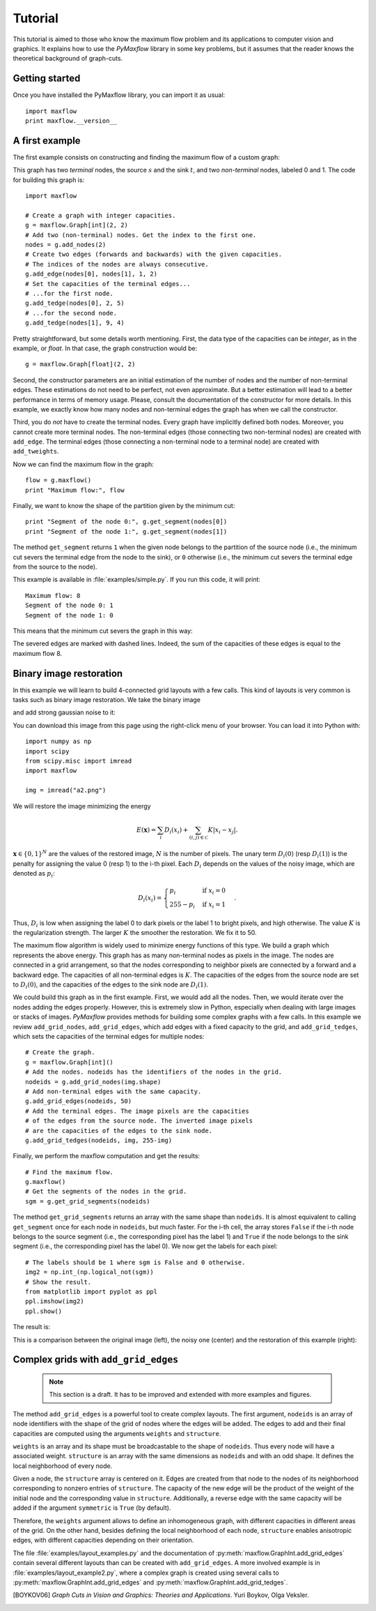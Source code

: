 
.. _tutorial:

Tutorial
========

.. The *maximum flow* (maxflow) problem is a common concept
   in optimization and graph theory. Given a directed graph
   where each edge has a capacity, the maximum flow
   problem consists on
   finding a feasible flow between a single source node and
   a single sink node that is maximum.

This tutorial is
aimed to those who know the maximum flow problem
and its applications to computer vision and graphics.
It explains how to use the *PyMaxflow* library
in some key problems, but it assumes that the reader
knows the theoretical background of graph-cuts.

Getting started
---------------

Once you have installed the PyMaxflow library, you can
import it as usual::

  import maxflow
  print maxflow.__version__

A first example
---------------

The first example consists on constructing and finding the maximum
flow of a custom graph:

.. image:: _static/graph.png
   :scale: 50 %

This graph has two *terminal* nodes, the source :math:`s` and the sink :math:`t`,
and two *non-terminal* nodes, labeled 0 and 1. The code for building
this graph is::

  import maxflow
  
  # Create a graph with integer capacities.
  g = maxflow.Graph[int](2, 2)
  # Add two (non-terminal) nodes. Get the index to the first one.
  nodes = g.add_nodes(2)
  # Create two edges (forwards and backwards) with the given capacities.
  # The indices of the nodes are always consecutive.
  g.add_edge(nodes[0], nodes[1], 1, 2)
  # Set the capacities of the terminal edges...
  # ...for the first node.
  g.add_tedge(nodes[0], 2, 5)
  # ...for the second node.
  g.add_tedge(nodes[1], 9, 4)

Pretty straightforward, but some details worth mentioning.
First, the data type of the capacities can be *integer*,
as in the example, or *float*. In that case, the
graph construction would be::

  g = maxflow.Graph[float](2, 2)

Second, the constructor parameters are an initial
estimation of the number of nodes and the number
of non-terminal edges. These estimations do not need
to be perfect, not even approximate. But a better
estimation will lead to a better performance in terms
of memory usage. Please, consult the
documentation of the constructor for more details.
In this example, we exactly know how many nodes
and non-terminal edges the graph has when
we call the constructor.

Third, you do *not* have to create the terminal nodes.
Every graph have
implicitly defined both nodes. Moreover, you cannot create more
terminal nodes. The non-terminal edges (those connecting
two non-terminal nodes) are created with ``add_edge``. The
terminal edges (those connecting a non-terminal node to a
terminal node) are created with ``add_tweights``.

Now we can find the maximum flow in the graph::

  flow = g.maxflow()
  print "Maximum flow:", flow

Finally, we want to know the shape of the partition
given by the minimum cut::

  print "Segment of the node 0:", g.get_segment(nodes[0])
  print "Segment of the node 1:", g.get_segment(nodes[1])

The method ``get_segment`` returns ``1`` when the
given node belongs to the partition of the source node (i.e., the
minimum cut severs the terminal edge from the node to the sink),
or ``0`` otherwise (i.e., the minimum cut severs
the terminal edge from the source to the node).

This example is available in :file:`examples/simple.py`. If you
run this code, it will print::

  Maximum flow: 8
  Segment of the node 0: 1
  Segment of the node 1: 0

This means that the minimum cut severs the graph in this way:

.. image:: _static/graph2.png
   :scale: 50 %

The severed edges are marked with dashed lines. Indeed, the sum
of the capacities of these edges is equal to the maximum flow 8.

Binary image restoration
------------------------

In this example we will learn to build 4-connected grid layouts with
a few calls. This kind of layouts is very common is tasks such as
binary image restoration. We take the binary image

.. image:: _static/a.png

and add strong gaussian noise to it:

.. image:: _static/a2.png

You can download this image from this page using the right-click menu
of your browser. You can load it into Python with::

  import numpy as np
  import scipy
  from scipy.misc import imread
  import maxflow
  
  img = imread("a2.png")

We will restore the image minimizing the energy

.. math::
   E(\mathbf{x}) = \sum_i D_i(x_i) + \sum_{(i,j)\in\mathcal{C}} K|x_i - x_j|.

:math:`\mathbf{x} \in \{0,1\}^N` are the values of the restored image, :math:`N`
is the number of pixels. The unary term :math:`D_i(0)` (resp :math:`D_i(1)`)
is the penalty for assigning the value 0 (resp 1) to the i-th pixel. Each
:math:`D_i` depends on the values of the noisy image, which are denoted as
:math:`p_i`:

.. math::
   D_i(x_i) = \begin{cases} p_i & \textrm{if } x_i=0\\ 255-p_i & \textrm{if } x_i=1 \end{cases}.

Thus, :math:`D_i` is low when assigning the label 0 to dark pixels or the
label 1 to bright pixels, and high otherwise.
The value :math:`K` is the regularization strength. The larger :math:`K`
the smoother the restoration. We fix it to 50.

The maximum flow algorithm is widely used to minimize energy functions of this
type. We build a graph which represents the above energy. This graph has as many
non-terminal nodes as pixels in the image. The nodes are connected in a grid
arrangement, so that the nodes corresponding to neighbor pixels are connected
by a forward and a backward edge. The capacities of all non-terminal edges
is :math:`K`. The capacities of the edges from the source node are set
to :math:`D_i(0)`, and the capacities of the edges to the sink node are :math:`D_i(1)`.

We could build this graph as in the first example. First, we would add all the nodes.
Then, we would iterate over the nodes adding the edges properly. However, this is extremely
slow in Python, especially when dealing with large images or stacks of images.
*PyMaxflow* provides methods for building some complex graphs with a few calls.
In this example we review ``add_grid_nodes``, ``add_grid_edges``,
which add edges with a fixed capacity to the grid,
and ``add_grid_tedges``, which sets
the capacities of the terminal edges for multiple nodes::

  # Create the graph.
  g = maxflow.Graph[int]()
  # Add the nodes. nodeids has the identifiers of the nodes in the grid.
  nodeids = g.add_grid_nodes(img.shape)
  # Add non-terminal edges with the same capacity.
  g.add_grid_edges(nodeids, 50)
  # Add the terminal edges. The image pixels are the capacities
  # of the edges from the source node. The inverted image pixels
  # are the capacities of the edges to the sink node.
  g.add_grid_tedges(nodeids, img, 255-img)

Finally, we perform the maxflow computation and get the results::

  # Find the maximum flow.
  g.maxflow()
  # Get the segments of the nodes in the grid.
  sgm = g.get_grid_segments(nodeids)

The method ``get_grid_segments`` returns an array with
the same shape than ``nodeids``. It is almost equivalent to calling
``get_segment`` once for each node in ``nodeids``, but much faster.
For the i-th cell, the array stores ``False``
if the i-th node belongs to the source segment (i.e., the
corresponding pixel has the label 1) and ``True`` if the
node belongs to the sink segment (i.e., the corresponding
pixel has the label 0). We now get the labels for each pixel::

  # The labels should be 1 where sgm is False and 0 otherwise.
  img2 = np.int_(np.logical_not(sgm))
  # Show the result.
  from matplotlib import pyplot as ppl
  ppl.imshow(img2)
  ppl.show()

The result is:

.. image:: _static/binary.png
   :scale: 75 %

This is a comparison between the original image (left), the noisy one (center)
and the restoration of this example (right):

.. image:: _static/comparison.png
   :scale: 50 %

Complex grids with ``add_grid_edges``
-------------------------------------

 .. note:: This section is a draft. It has to be improved and extended with
           more examples and figures.

The method ``add_grid_edges`` is a powerful tool to create complex layouts. The
first argument, ``nodeids`` is an array of node identifiers with the shape of
the grid of nodes where the edges will be added. The edges to add and their
final capacities are computed using the arguments ``weights`` and ``structure``.

``weights`` is an array and its shape must be broadcastable to the shape of
``nodeids``. Thus every node will have a associated weight. ``structure`` is
an array with the same dimensions as ``nodeids`` and with an odd shape. It
defines the local neighborhood of every node.

Given a node, the ``structure`` array is centered on it. Edges are created
from that node to the nodes of its neighborhood corresponding to nonzero entries
of ``structure``. The capacity of the new edge will be the product of the
weight of the initial node and the corresponding value in ``structure``.
Additionally, a reverse edge with the same capacity will be added if
the argument ``symmetric`` is ``True`` (by default).

Therefore, the ``weights`` argument allows to define an inhomogeneous graph,
with different capacities in different areas of the grid. On the other hand,
besides defining the local neighborhood of each node, ``structure`` enables
anisotropic edges, with different capacities depending on their orientation.

The file :file:`examples/layout_examples.py` and the documentation of
:py:meth:`maxflow.GraphInt.add_grid_edges` contain several different layouts
than can be created with ``add_grid_edges``. A more involved example is in
:file:`examples/layout_example2.py`, where a complex graph is created using
several calls to :py:meth:`maxflow.GraphInt.add_grid_edges` and
:py:meth:`maxflow.GraphInt.add_grid_tedges`.

.. [BOYKOV06] *Graph Cuts in Vision and Graphics: Theories and Applications*.
   Yuri Boykov, Olga Veksler.
